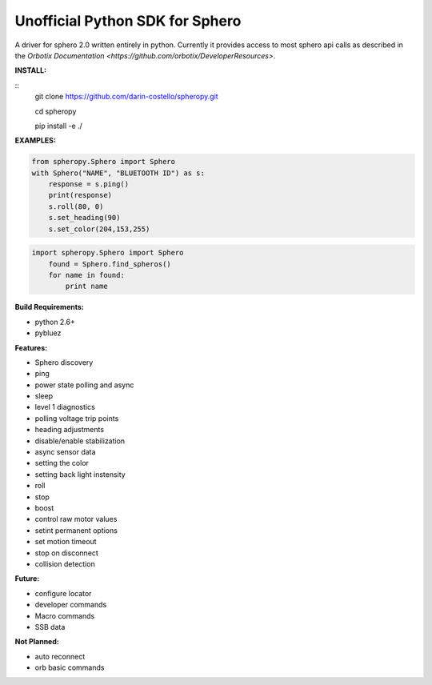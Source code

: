 =========================
Unofficial Python SDK for Sphero
=========================

A driver for sphero 2.0 written entirely in python. Currently it provides access to most sphero api calls as described in the `Orbotix Documentation <https://github.com/orbotix/DeveloperResources>`.

**INSTALL:**

::
    git clone https://github.com/darin-costello/spheropy.git

    cd spheropy

    pip install -e ./

**EXAMPLES:**

.. code-block:: python

    from spheropy.Sphero import Sphero
    with Sphero("NAME", "BLUETOOTH ID") as s:
        response = s.ping()
        print(response)
        s.roll(80, 0)
        s.set_heading(90)
        s.set_color(204,153,255)

.. code-block:: python

    import spheropy.Sphero import Sphero
        found = Sphero.find_spheros()
        for name in found:
            print name

**Build Requirements:**

- python 2.6+
- pybluez

**Features:**

- Sphero discovery
- ping
- power state polling and async
- sleep
- level 1 diagnostics
- polling voltage trip points
- heading adjustments
- disable/enable stabilization
- async sensor data
- setting the color
- setting back light instensity
- roll
- stop
- boost
- control raw motor values
- setint permanent options
- set motion timeout
- stop on disconnect
- collision detection

**Future:**

- configure locator
- developer commands
- Macro commands
- SSB data

**Not Planned:**

- auto reconnect
- orb basic commands